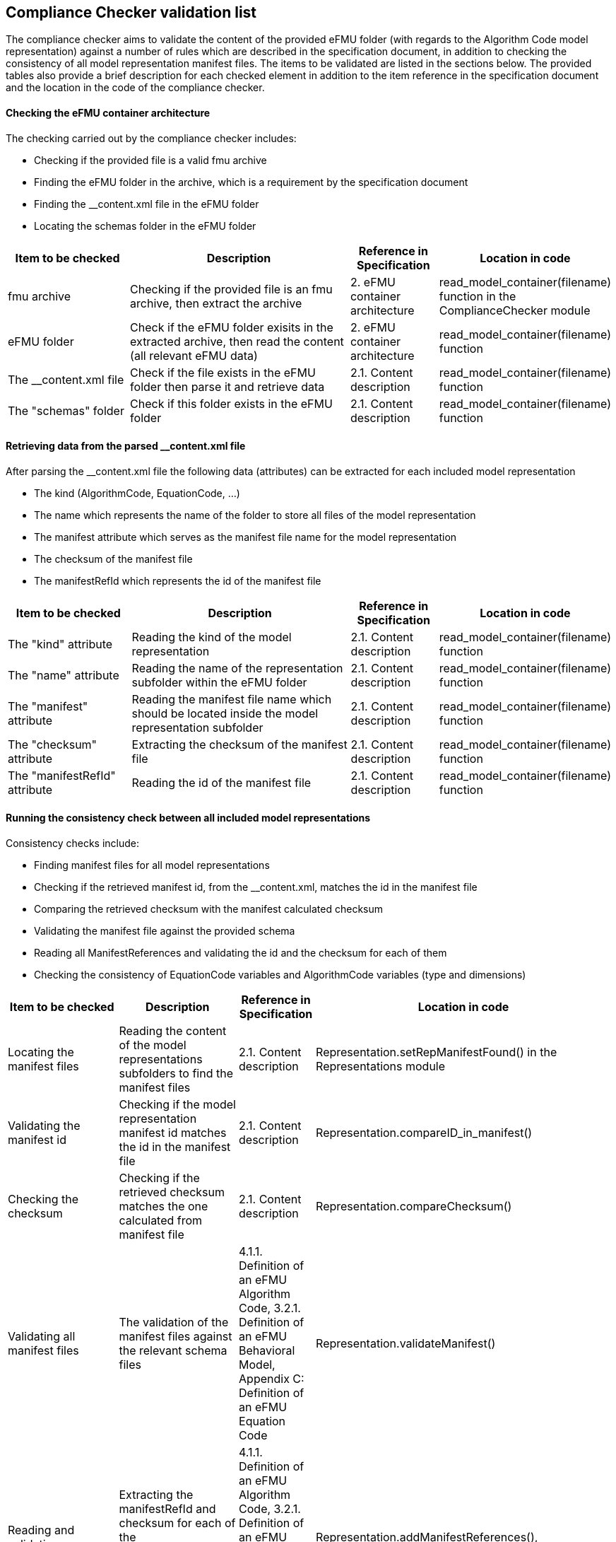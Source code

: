 [page-layout=landscape]
== Compliance Checker validation list

The compliance checker aims to validate the content of the provided eFMU folder (with regards to the Algorithm Code model representation) against a number of rules which are described in the specification document, in addition to checking the consistency of all model representation manifest files. The items to be validated are listed in the sections below. The provided tables also provide a brief description for each checked element in addition to
the item reference in the specification document and the location in the code of the compliance checker. 
//Moreover, the attributes/sub-elements of an element are expressed by adding a "{plus}" sign, also "{plus}{plus}" added for the attributes of a sub-element.

==== Checking the eFMU container architecture

The checking carried out by the compliance checker includes:

- Checking if the provided file is a valid fmu archive
- Finding the eFMU folder in the archive, which is a requirement by the specification document
- Finding the __content.xml file in the eFMU folder
- Locating the schemas folder in the eFMU folder

[cols="3,6,2,2"]
|===
|Item to be checked |Description |Reference in Specification |Location in code

|fmu archive
|Checking if the provided file is an fmu archive, then extract the archive
|2. eFMU container architecture
|read_model_container(filename) function in the ComplianceChecker module

|eFMU folder
|Check if the eFMU folder exisits in the extracted archive, then read the content (all relevant eFMU data)
|2. eFMU container architecture
|read_model_container(filename) function

|The __content.xml file
|Check if the file exists in the eFMU folder then parse it and retrieve data
|2.1. Content description
|read_model_container(filename) function

|The "schemas" folder
|Check if this folder exists in the eFMU folder
|2.1. Content description
|read_model_container(filename) function

|===

==== Retrieving data from the parsed __content.xml file

After parsing the __content.xml file the following data (attributes) can be extracted for each included model representation

- The kind (AlgorithmCode, EquationCode, ...)
- The name which represents the name of the folder to store all files of the model representation
- The manifest attribute which serves as the manifest file name for the model representation
- The checksum of the manifest file
- The manifestRefId which represents the id of the manifest file

[cols="3,6,2,2"]
|===
|Item to be checked |Description |Reference in Specification |Location in code

|The "kind" attribute
|Reading the kind of the model representation
|2.1. Content description
|read_model_container(filename) function

|The "name" attribute
|Reading the name of the representation subfolder within the eFMU folder
|2.1. Content description
|read_model_container(filename) function

|The "manifest" attribute
|Reading the manifest file name which should be located inside the model representation subfolder
|2.1. Content description
|read_model_container(filename) function

|The "checksum" attribute
|Extracting the checksum of the manifest file
|2.1. Content description
|read_model_container(filename) function

|The "manifestRefId" attribute
|Reading the id of the manifest file
|2.1. Content description
|read_model_container(filename) function

|===

==== Running the consistency check between all included model representations

Consistency checks include:

- Finding manifest files for all model representations
- Checking if the retrieved manifest id, from the __content.xml, matches the id in the manifest file
- Comparing the retrieved checksum with the manifest calculated checksum 
- Validating the manifest file against the provided schema
- Reading all ManifestReferences and validating the id and the checksum for each of them
- Checking the consistency of EquationCode variables and AlgorithmCode variables (type and dimensions)

[cols="3,6,2,2"]
|===
|Item to be checked |Description |Reference in Specification |Location in code

|Locating the manifest files
|Reading the content of the model representations subfolders to find the manifest files
|2.1. Content description
|Representation.setRepManifestFound() in the Representations module

|Validating the manifest id
|Checking if the model representation manifest id matches the id in the manifest file
|2.1. Content description
|Representation.compareID_in_manifest()

|Checking the checksum
|Checking if the retrieved checksum matches the one calculated from manifest file
|2.1. Content description
|Representation.compareChecksum()

|Validating all manifest files
|The validation of the manifest files against the relevant schema files
|4.1.1. Definition of an eFMU Algorithm Code, 3.2.1. Definition of an eFMU Behavioral Model, Appendix C: Definition of an eFMU Equation Code
|Representation.validateManifest()

|Reading and validating ManifestReferences
|Extracting the manifestRefId and checksum for each of the ManifestReferences and comparing them with the relevant manifest
|4.1.1. Definition of an eFMU Algorithm Code, 3.2.1. Definition of an eFMU Behavioral Model, Appendix C: Definition of an eFMU Equation Code
|Representation.addManifestReferences(), validate_manifest_references.validateReferences()

|Crosschecking EquationCode and AlgorithmCode variables
|Extracting the manifestRefId and checksum for each of the ManifestReferences and comparing them with the relevant manifest
|4.1.1. Definition of an eFMU Algorithm Code, 3.2.1. Definition of an eFMU Behavioral Model, Appendix C: Definition of an eFMU Equation Code
|xmlParsing.retrieveVariables(), crossCheck_manifest_vars.crossCheck_manifest_vars()

|===

==== Retrieving GALEC files and validating the included code

The most important task of the compliance checker is to validate the content of the GALEC files against the provided rules:

- Retrieving the names of all GALEC files from the manifest file
- Locating the retrieved files in the AlgorithmCode subfolder
- Parsing files according to the provided rules
- Processing the parsed trees to retrieve and store all declared variables and functions
- Comparing all retrieved variables data with the variables extracted from the manifest file, this also includes matching variables types and causalities
- Validating the expressions of the retrieved functions according to the provided rules

[cols="3,6,2,2"]
|===
|Item to be checked |Description |Reference in Specification |Location in code

|Retrieving the names of GALEC files
|Reading all files names which are listed under the "File" tag in the manifest
|2.3.3. Listing of files belonging to the model representation
|read_model_container() function

|Searching for the GALEC files
|Locating the GALEC files in the relevant subfolder
|2.3.3. Listing of files belonging to the model representation
|read_model_container() function

|Parsing the retrieved files
|Parsing the content of the files according to the provided rules
|4.2. GALEC: The Programming Language for Algorithm Code Containers' Source Code
|read_model_container() function

|Storing all GALEC variables and functions 
|Processing all relevant nodes of the parsed tree to store all variable declarations and functions
|4.2. GALEC: The Programming Language for Algorithm Code Containers' Source Code
|read_model_container() function and larkTransformer.ReadTree class

|Matching the variables with variables list from the manifest
|Comparing all GALEC declared variables with the variables retrieved from the manifest file
|4.2. GALEC: The Programming Language for Algorithm Code Containers' Source Code
|read_model_container() and validate_variables.validate_variables() functions

|Validating all expressions according to the rules
|Checking if all stored expressions comply with the provided rules, this also includes checking if included variables types match
|4.2. GALEC: The Programming Language for Algorithm Code Containers' Source Code
|read_model_container() and validate_functions.validate_function() functions

|===

////
[cols="3,6,2,2"]
|===

|The "efmiContainerManifest.xsd" schema file
|Check if the file exists in the "schemas" folder
|2.1. Content description
|read_model_container(filename) function

|Locating the manifest file
|Reading the content of the AlgorithmCode representation subfolder to find the manifest file
|2.1. Content description
|read_model_container(filename) function

|Parsing the manifest file
|After finding the manifest file, this file is parsed
|2.1. Content description
|read_model_container(filename) function

|Finding the "efmiAlgorithmCodeManifest.xsd" file
|Searching for this file in the AlgorithmCode representation subfolder which located in the "schemas" folder
|4.2.1. Definition of an eFMU Algorithm Code (efmiAlgorithmCodeManifest.xsd)
|read_model_container(filename) function

|Validating the manifest file
|The validation of the manifest file against the "efmiAlgorithmCodeManifest.xsd" schema file
|4.2.1. Definition of an eFMU Algorithm Code (efmiAlgorithmCodeManifest.xsd)
|read_model_container(filename) function

|+ Variables element in the manifest file
|Reading and storing all variables listed in the manifest file as RealVariable, IntegerVariable or BooleanVariable
|4.2.6. Definition of Variables
|retrieveVariables() function in the xmlParsing module, function is invoked in the read_model_container(filename) function

|++ The "id" attribute
|The unique identification of the variable
|4.2.6. Definition of Variables
|Not implemented

|++ The "name" attribute
|Reading the unique variable name
|4.2.6. Definition of Variables
|retrieveVariables() function

|++ The "description" attribute
|An optional description string describing the meaning of the variable
|4.2.6. Definition of Variables
|Not implemented

|++ The "blockCausality" attribute
|Reading the causality of the variable
|4.2.6. Definition of Variables
|retrieveVariables() function

|++ The "start" attribute
|Initial value of the variable as defined by default initialization
|4.2.6. Definition of Variables
|Not implemented

|++ The "Dimensions" attribute
|Reading the dimensions if the variable is an array
|4.2.6. Definition of Variables
|retrieveVariables() function

|++ The "ForeignVariableReference" attribute
|Foreign reference to the variable definition in the Equation Code
|4.2.6. Definition of Variables
|Not implemented

|++ The "Annotations" attribute
|Additional data of the variable, e.g., for the dialog menu or the graphical layout
|4.2.6. Definition of Variables
|Not implemented

|+ The Files element in the manifest file
|All files that are part of its model representation are listed in the manifest file
|2.3.3. Listing of files belonging to the model representation
|read_model_container(filename) function

|+ The "File" element
|Each element represents a single file of the model representation
|2.3.3. Listing of files belonging to the model representation
|read_model_container(filename) function

|++ The "id" attribute
|This id is used to refer to the file reference within the manifests
|2.3.3. Listing of files belonging to the model representation
|Not implemented

|++ The "name" attribute
|It is used to read the name of the model representation file (AlgorithmCode file)
|2.3.3. Listing of files belonging to the model representation
|read_model_container(filename) function

|++ The "path" attribute
|Represents the directory part of path to the file (relative to root of model representation)
|2.3.3. Listing of files belonging to the model representation
|Not implemented

|++ the "needsChecksum" attribute
|A boolean flag indicating that the file is considered in the checksum calculation
|2.3.3. Listing of files belonging to the model representation
|Not implemented

|++ The "checksum" attribute
|The checksum of the file
|2.3.3. Listing of files belonging to the model representation
|Not implemented

|++ The "role" attribute
|The role of the file in the model representation (it should be Code in our case)
|2.3.3. Listing of files belonging to the model representation
|read_model_container(filename) function

|+ The "BlockMethods" element
|It defines properties of the defined block methods. Exactly three BlockMethod elements must be defined
|4.2.3. Definition of BlockMethods
|Not implemented

|++ The "fileRefId" attribute
|A reference to the file (defined in Files) in which the code of the block method is stored
|4.2.3. Definition of BlockMethods
|Not implemented

|++ The "writeOutputs" attribute
|Defines the recommended implementation scheme to utilize the calculated outputs
|4.2.3. Definition of BlockMethods
|Not implemented

|++ The "id" attribute
|The ID of the block method
|4.2.3. Definition of BlockMethods
|Not implemented

|++ The "Kind" attribute
|The kind of the block method (this is also the name of the method). Currently possible values are Startup, DoStep, Recalibrate
|4.2.3. Definition of BlockMethods
|Not implemented

|++ The "Signals" attribute
|The error signals exposed by the respective block method
|4.2.3. Definition of BlockMethods
|Not implemented

|parsing and validating Algorithm Code files
|The following checks are carried out:

- Reading file names from the File element (see above) and making sure that the role attribute is set to Code

- Making sure that each algorithm code file exists in the representation (AlgorithmCode) subfolder within the eFMU folder

- parsing each algorithm code file, this also includes retrieving and storing the content (variables declarations and functions)

- validating all variables: checking if all variables listed in the xml manifest file are also declared
    in the alg file. Also checking if declared variables in the alg file are listed in the xml file. Moreover, it
    checks if variables types and causalities in the xml file match types and causalities in the alg file

- Validating functions according to the provided rules, this also includes checking if all expression variables match


|
|The following methods

- read_model_container() function

- validate_variables () function

- validate_function() function



|===
////